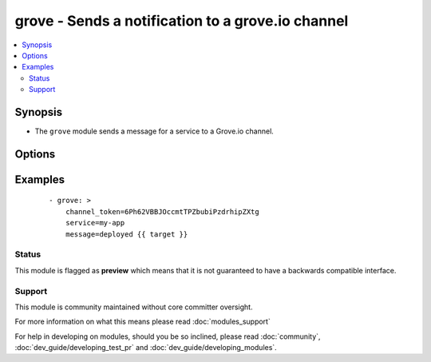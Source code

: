 .. _grove:


grove - Sends a notification to a grove.io channel
++++++++++++++++++++++++++++++++++++++++++++++++++

.. versionadded:: 1.4


.. contents::
   :local:
   :depth: 2


Synopsis
--------

* The ``grove`` module sends a message for a service to a Grove.io channel.




Options
-------

.. raw:: html

    <table border=1 cellpadding=4>
    <tr>
    <th class="head">parameter</th>
    <th class="head">required</th>
    <th class="head">default</th>
    <th class="head">choices</th>
    <th class="head">comments</th>
    </tr>
                <tr><td>channel_token<br/><div style="font-size: small;"></div></td>
    <td>yes</td>
    <td></td>
        <td></td>
        <td><div>Token of the channel to post to.</div>        </td></tr>
                <tr><td>icon_url<br/><div style="font-size: small;"></div></td>
    <td>no</td>
    <td></td>
        <td></td>
        <td><div>Icon for the service</div>        </td></tr>
                <tr><td>message<br/><div style="font-size: small;"></div></td>
    <td>yes</td>
    <td></td>
        <td></td>
        <td><div>Message content</div>        </td></tr>
                <tr><td>service<br/><div style="font-size: small;"></div></td>
    <td>no</td>
    <td>ansible</td>
        <td></td>
        <td><div>Name of the service (displayed as the "user" in the message)</div>        </td></tr>
                <tr><td>url<br/><div style="font-size: small;"></div></td>
    <td>no</td>
    <td></td>
        <td></td>
        <td><div>Service URL for the web client</div>        </td></tr>
                <tr><td>validate_certs<br/><div style="font-size: small;"> (added in 1.5.1)</div></td>
    <td>no</td>
    <td>yes</td>
        <td><ul><li>yes</li><li>no</li></ul></td>
        <td><div>If <code>no</code>, SSL certificates will not be validated. This should only be used on personally controlled sites using self-signed certificates.</div>        </td></tr>
        </table>
    </br>



Examples
--------

 ::

    - grove: >
        channel_token=6Ph62VBBJOccmtTPZbubiPzdrhipZXtg
        service=my-app
        message=deployed {{ target }}





Status
~~~~~~

This module is flagged as **preview** which means that it is not guaranteed to have a backwards compatible interface.


Support
~~~~~~~

This module is community maintained without core committer oversight.

For more information on what this means please read :doc:`modules_support`


For help in developing on modules, should you be so inclined, please read :doc:`community`, :doc:`dev_guide/developing_test_pr` and :doc:`dev_guide/developing_modules`.
